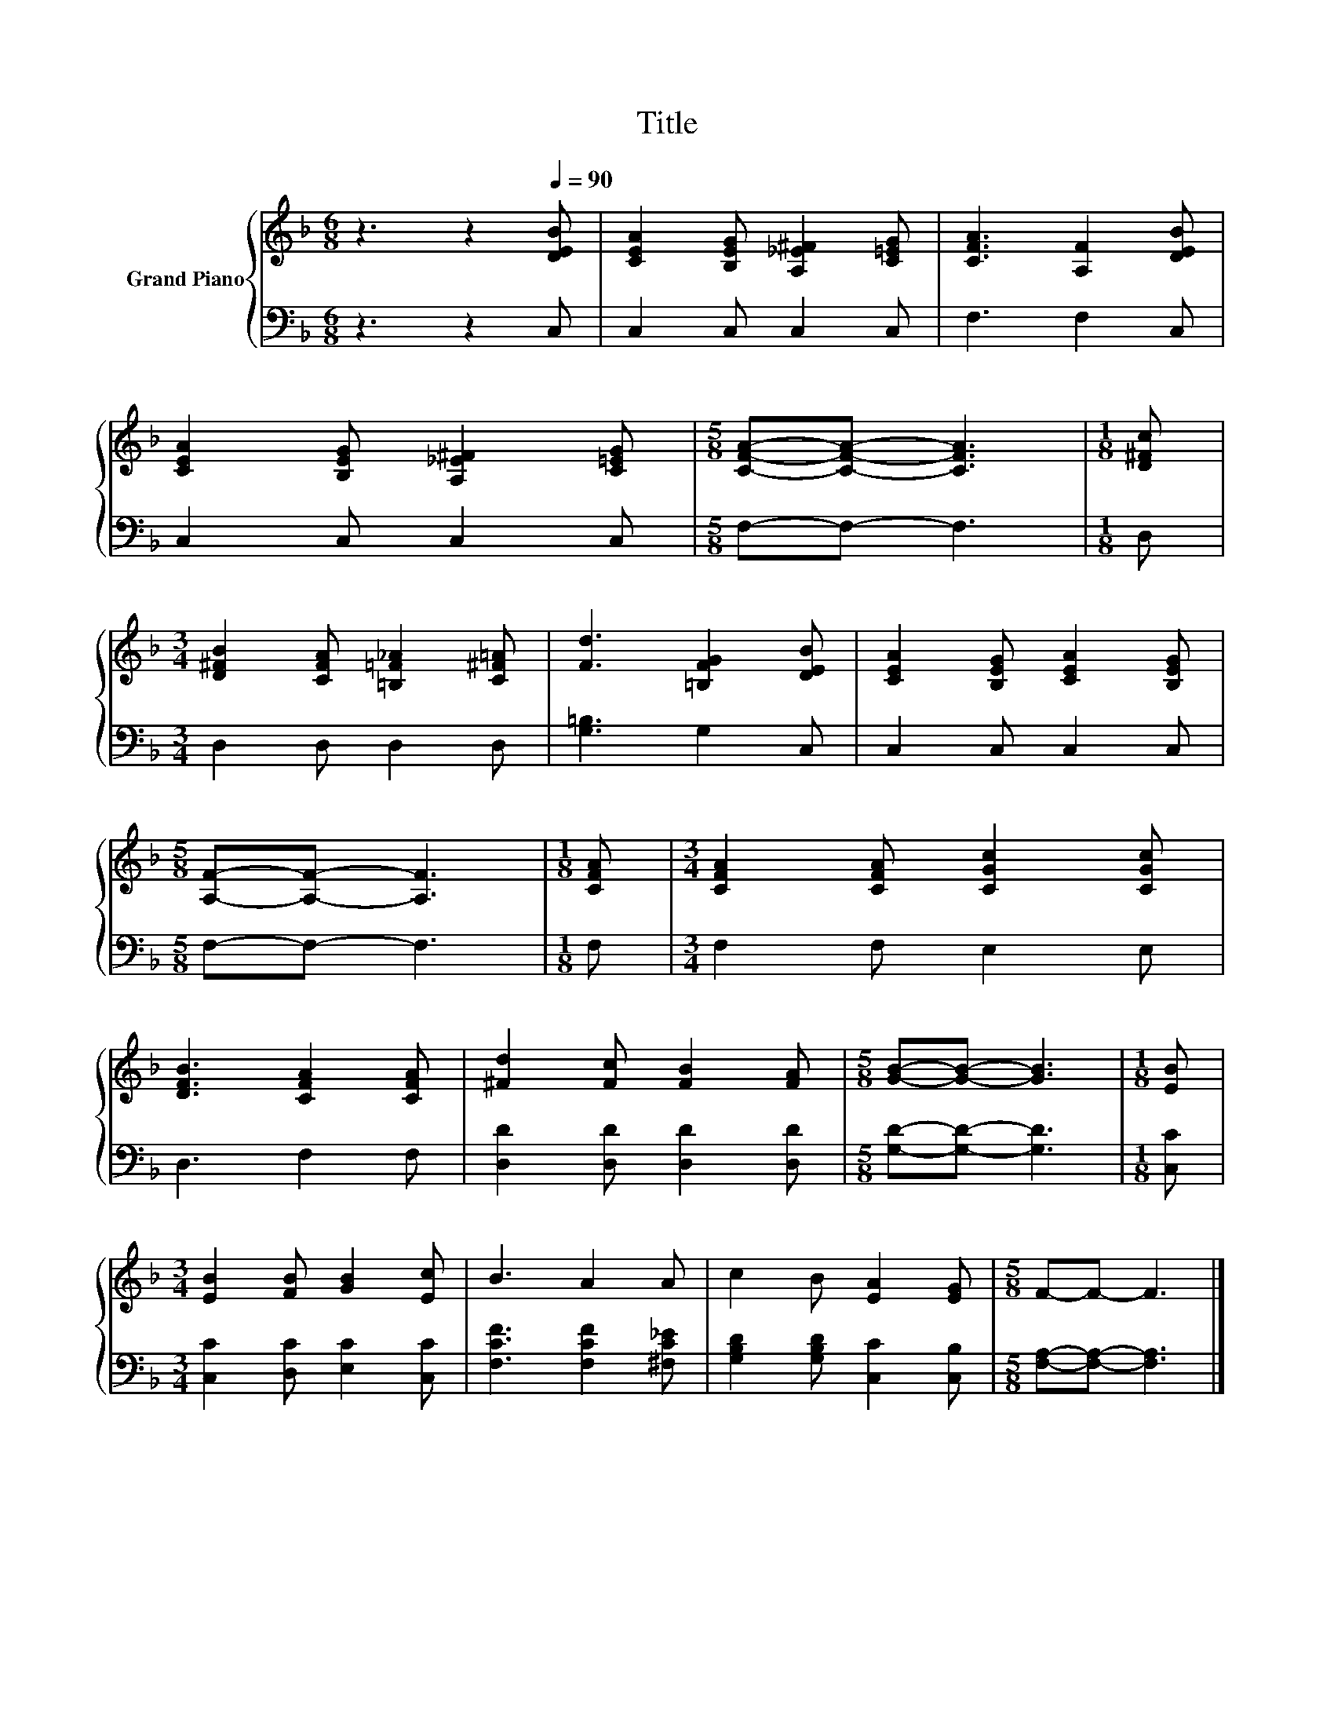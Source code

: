 X:1
T:Title
%%score { 1 | 2 }
L:1/8
M:6/8
K:F
V:1 treble nm="Grand Piano"
V:2 bass 
V:1
 z3 z2[Q:1/4=90] [DEB] | [CEA]2 [B,EG] [A,_E^F]2 [C=EG] | [CFA]3 [A,F]2 [DEB] | %3
 [CEA]2 [B,EG] [A,_E^F]2 [C=EG] |[M:5/8] [CFA]-[CFA]- [CFA]3 |[M:1/8] [D^Fc] | %6
[M:3/4] [D^FB]2 [CFA] [=B,=F_A]2 [C^F=A] | [Fd]3 [=B,FG]2 [DEB] | [CEA]2 [B,EG] [CEA]2 [B,EG] | %9
[M:5/8] [A,F]-[A,F]- [A,F]3 |[M:1/8] [CFA] |[M:3/4] [CFA]2 [CFA] [CGc]2 [CGc] | %12
 [DFB]3 [CFA]2 [CFA] | [^Fd]2 [Fc] [FB]2 [FA] |[M:5/8] [GB]-[GB]- [GB]3 |[M:1/8] [EB] | %16
[M:3/4] [EB]2 [FB] [GB]2 [Ec] | B3 A2 A | c2 B [EA]2 [EG] |[M:5/8] F-F- F3 |] %20
V:2
 z3 z2 C, | C,2 C, C,2 C, | F,3 F,2 C, | C,2 C, C,2 C, |[M:5/8] F,-F,- F,3 |[M:1/8] D, | %6
[M:3/4] D,2 D, D,2 D, | [G,=B,]3 G,2 C, | C,2 C, C,2 C, |[M:5/8] F,-F,- F,3 |[M:1/8] F, | %11
[M:3/4] F,2 F, E,2 E, | D,3 F,2 F, | [D,D]2 [D,D] [D,D]2 [D,D] |[M:5/8] [G,D]-[G,D]- [G,D]3 | %15
[M:1/8] [C,C] |[M:3/4] [C,C]2 [D,C] [E,C]2 [C,C] | [F,CF]3 [F,CF]2 [^F,C_E] | %18
 [G,B,D]2 [G,B,D] [C,C]2 [C,B,] |[M:5/8] [F,A,]-[F,A,]- [F,A,]3 |] %20


